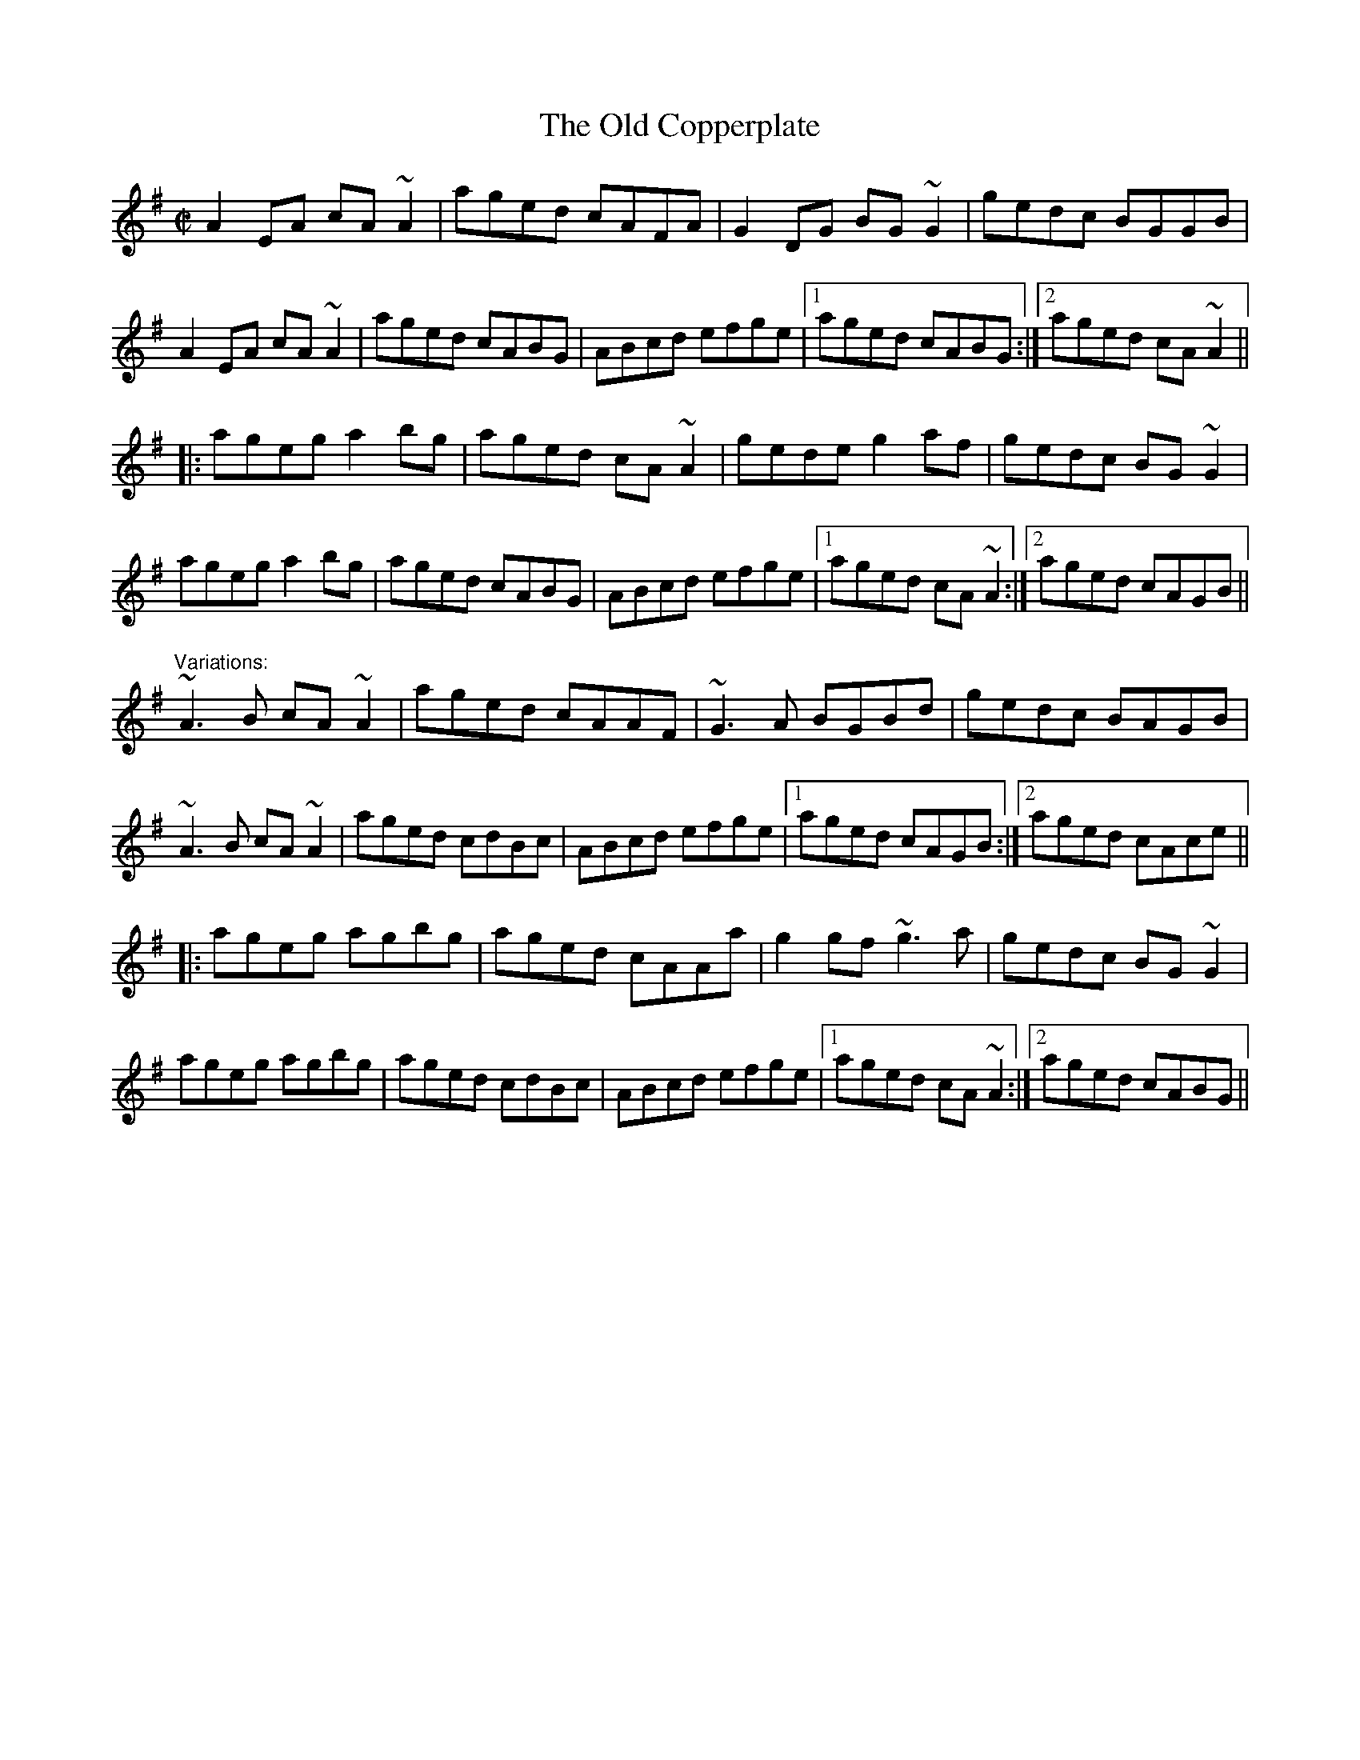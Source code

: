 X: 1
T:Old Copperplate, The
R:reel
N:Often played after "The Copperplate", #308, as "The Copperplates"
D:Shaskeen: Music for Set Dances
Z:id:hn-reel-309
M:C|
K:Ador
A2EA cA~A2|aged cAFA|G2DG BG~G2|gedc BGGB|
A2EA cA~A2|aged cABG|ABcd efge|1 aged cABG:|2 aged cA~A2||
|:ageg a2bg|aged cA~A2|gede g2af|gedc BG~G2|
ageg a2bg|aged cABG|ABcd efge|1 aged cA~A2:|2 aged cAGB||
"Variations:"
~A3B cA~A2|aged cAAF|~G3A BGBd|gedc BAGB|
~A3B cA~A2|aged cdBc|ABcd efge|1 aged cAGB:|2 aged cAce||
|:ageg agbg|aged cAAa|g2gf ~g3a|gedc BG~G2|
ageg agbg|aged cdBc|ABcd efge|1 aged cA~A2:|2 aged cABG||
